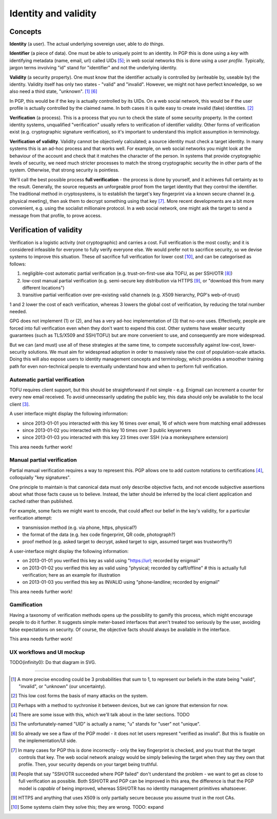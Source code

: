 Identity and validity
=====================

Concepts
++++++++

**Identity** (a user). The actual underlying sovereign user, able to *do things*.

**Identifier** (a piece of data). One must be able to uniquely point to an identity. In PGP this is done using a *key* with identifying metadata (name, email, url) called UIDs [#F1]_; in web social networks this is done using a *user profile*. Typically, jargon terms involving "id" stand for "identifier" and not the underlying identity.

**Validity** (a security property). One must know that the identifier actually is controlled by (writeable by, useable by) the identity. Validity itself has only two states - "valid" and "invalid". However, we might not have perfect knowledge, so we also need a third state, "unknown". [#M1]_ [#F2]_

In PGP, this would be if the key is actually controlled by its UIDs. On a web social network, this would be if the user profile is actually controlled by the claimed name. In both cases it is quite easy to create invalid (fake) identities. [#M2]_

**Verification** (a process). This is a process that you run to check the state of some security property. In the context identity systems, unqualified "verification" usually refers to verification of identifier validity. Other forms of verification exist (e.g. cryptographic signature verification), so it's important to understand this implicit assumption in terminology.

**Verification of validity**. Validity cannot be objectively calculated; a source identity must check a target identity. In many systems this is an ad-hoc process and that works well. For example, on web social networks you might look at the behaviour of the account and check that it matches the character of the person. In systems that provide cryptographic levels of security, we need much stricter processes to match the strong cryptographic security the in other parts of the system. Otherwise, that strong security is pointless.

We'll call the best possible process **full verification** - the process is done by yourself, and it achieves full certainty as to the result. Generally, the source requests an unforgeable proof from the target identity that they control the identifier. The traditional method in cryptosystems, is to establish the target's key fingerprint via a known secure channel (e.g. physical meeting), then ask them to decrypt something using that key [#F3]_. More recent developments are a bit more convenient, e.g. using the socialist millionaire protocol. In a web social network, one might ask the target to send a message from that profile, to prove access.

Verification of validity
++++++++++++++++++++++++

Verification is a logistic activity (*not* cryptographic) and carries a cost. Full verification is the most costly; and it is considered infeasible for everyone to fully verify everyone else. We would prefer not to sacrifice security, so we devise systems to improve this situation. These *all* sacrifice full verification for lower cost [#O3]_, and can be categorised as follows:

.. _reduce-verification-cost:

1. negligible-cost automatic partial verification (e.g. trust-on-first-use aka TOFU, as per SSH/OTR [#O1]_)
2. low-cost manual partial verification (e.g. semi-secure key distribution via HTTPS [#O2]_, or "download this from many different locations")
3. transitive partial verification over pre-existing valid channels (e.g. X509 hierarchy, PGP's web-of-trust)

1 and 2 lower the cost of each verification, whereas 3 lowers the global cost of verification, by reducing the total number needed.

GPG does not implement (1) or (2), and has a very ad-hoc implementation of (3) that no-one uses. Effectively, people are forced into full verification even when they don't want to expend this cost. Other systems have weaker security guarantees (such as TLS/X509 and SSH/TOFU) but are more convenient to use, and consequently are more widespread.

But we can (and must) use all of these strategies at the same time, to compete successfully against low-cost, lower-security solutions. We must aim for widespread adoption in order to massively raise the cost of population-scale attacks. Doing this will also expose users to identity management concepts and terminology, which provides a smoother training path for even non-technical people to eventually understand how and when to perform full verification.

Automatic partial verification
------------------------------

TOFU requires client support, but this should be straightforward if not simple - e.g. Enigmail can increment a counter for every new email received. To avoid unnecessarily updating the public key, this data should only be available to the local client [#M3]_.

A user interface might display the following information:

- since 2013-01-01 you interacted with this key 16 times over email, 16 of which were from matching email addresses
- since 2013-01-02 you interacted with this key 10 times over 3 public keyservers
- since 2013-01-03 you interacted with this key 23 times over SSH (via a monkeysphere extension)

This area needs further work!

Manual partial verification
---------------------------

Partial manual verification requires a way to represent this. PGP allows one to add custom notations to certifications [#M4]_, colloquially "key signatures".

One principle to maintain is that canonical data must only describe objective facts, and not encode subjective assertions about what those facts cause us to believe. Instead, the latter should be inferred by the local client application and cached rather than published.

For example, some facts we might want to encode, that could affect our belief in the key's validity, for a particular verification attempt:

- transmission method (e.g. via phone, https, physical?)
- the format of the data (e.g. hex code fingerprint, QR code, photograph?)
- proof method (e.g. asked target to decrypt, asked target to sign, assumed target was trustworthy?)

A user-interface might display the following information:

- on 2013-01-01 you verified this key as valid using "https://url; recorded by enigmail"
- on 2013-01-02 you verified this key as valid using "physical; recorded by caff/offline" # this is actually full verification; here as an example for illustration
- on 2013-01-03 you verified this key as INVALID using "phone-landline; recorded by enigmail"

This area needs further work!

Gamification
------------

Having a taxonomy of verification methods opens up the possibility to gamify this process, which might encourage people to do it further. It suggests simple meter-based interfaces that aren't treated too seriously by the user, avoiding false expectations on security. Of course, the objective facts should always be available in the interface.

This area needs further work!

UX workflows and UI mockup
--------------------------

TODO(infinity0): Do that diagram in SVG.


----

.. [#M1] A more precise encoding could be 3 probabilities that sum to 1, to represent our beliefs in the state being "valid", "invalid", or "unknown" (our uncertainty).
.. [#M2] This low cost forms the basis of many attacks on the system.
.. [#M3] Perhaps with a method to sychronise it between devices, but we can ignore that extension for now.
.. [#M4] There are some issue with this, which we'll talk about in the later sections. TODO

.. [#F1] The unfortunately-named "UID" is actually a name; "u" stands for "user" not "unique".
.. [#F2] So already we see a flaw of the PGP model - it does not let users represent "verified as invalid". But this is fixable on the implementation/UI side.
.. [#F3] In many cases for PGP this is done incorrectly - only the key fingerprint is checked, and you trust that the target controls that key. The web social network analogy would be simply believing the target when they say they own that profile. Then, your security depends on your target being truthful.

.. [#O1] People that say "SSH/OTR succeeded where PGP failed" don't understand the problem - we want to get as close to full verification as possible. Both SSH/OTR and PGP can be improved in this area, the difference is that the PGP model is *capable* of being improved, whereas SSH/OTR has no identity management primitives whatsoever.
.. [#O2] HTTPS and anything that uses X509 is only partially secure because you assume trust in the root CAs.
.. [#O3] Some systems claim they solve this; they are wrong. TODO: expand

